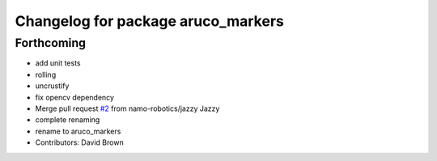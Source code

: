 ^^^^^^^^^^^^^^^^^^^^^^^^^^^^^^^^^^^
Changelog for package aruco_markers
^^^^^^^^^^^^^^^^^^^^^^^^^^^^^^^^^^^

Forthcoming
-----------
* add unit tests
* rolling
* uncrustify
* fix opencv dependency
* Merge pull request `#2 <https://github.com/namo-robotics/aruco_markers/issues/2>`_ from namo-robotics/jazzy
  Jazzy
* complete renaming
* rename to aruco_markers
* Contributors: David Brown
